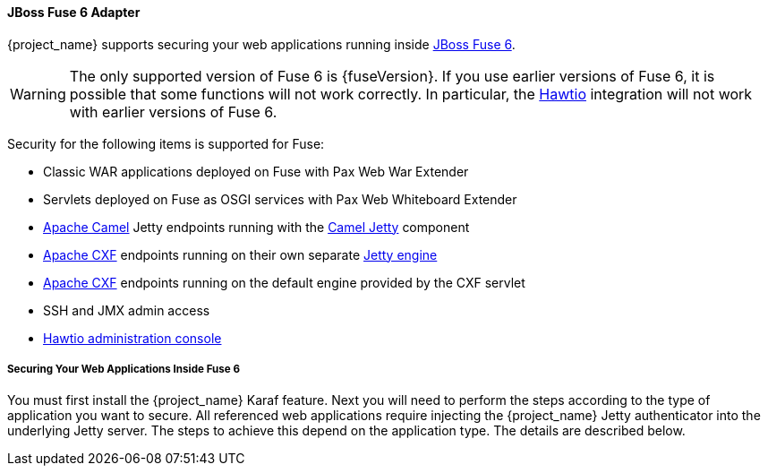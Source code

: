 
[[fuse_adapter]]
==== JBoss Fuse 6 Adapter

{project_name} supports securing your web applications running inside https://developers.redhat.com/products/fuse/overview/[JBoss Fuse 6].

ifeval::[{project_community}==true]
JBoss Fuse 6 leverages <<_jetty9_adapter,Jetty 9 adapter>> as {fuseVersion} is bundled with http://www.eclipse.org/jetty/[Jetty 9.2 server]
under the covers and Jetty is used for running various kinds of web applications.
endif::[]

WARNING: The only supported version of Fuse 6 is {fuseVersion}. If you use earlier versions of Fuse 6, it is possible that some functions will not work correctly. In particular, the https://hawt.io/[Hawtio] integration will not work with earlier versions of Fuse 6.

Security for the following items is supported for Fuse:

* Classic WAR applications deployed on Fuse with Pax Web War Extender
* Servlets deployed on Fuse as OSGI services with Pax Web Whiteboard Extender
* http://camel.apache.org/[Apache Camel] Jetty endpoints running with the http://camel.apache.org/jetty.html[Camel Jetty] component
* http://cxf.apache.org/[Apache CXF] endpoints running on their own separate http://cxf.apache.org/docs/jetty-configuration.html[Jetty engine]
* http://cxf.apache.org/[Apache CXF] endpoints running on the default engine provided by the CXF servlet
* SSH and JMX admin access
* https://hawt.io/[Hawtio administration console]

===== Securing Your Web Applications Inside Fuse 6

You must first install the {project_name} Karaf feature. Next you will need to perform the steps according to the type of application you want to secure.
All referenced web applications require injecting the {project_name} Jetty authenticator into the underlying Jetty server. The steps to achieve this depend on the application type. The details are described below.

ifeval::[{project_community}==true]
The best place to start is look at Fuse demo bundled as part of {project_name} examples in directory `fuse` . Most of the steps should be understandable from testing and understanding the demo.
endif::[]
